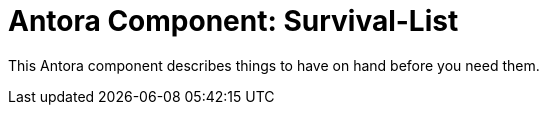= Antora Component: Survival-List
// :idprefix:
// :idseparator: -

This Antora component describes things to have on hand before you need them.
